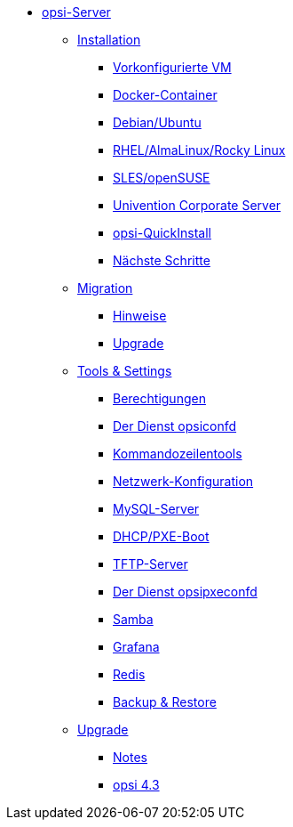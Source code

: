 * xref:overview.adoc[opsi-Server]
	** xref:installation/installation.adoc[Installation]
		*** xref:installation/preconfigured-vm.adoc[Vorkonfigurierte VM]
		*** xref:installation/docker.adoc[Docker-Container]
		*** xref:installation/deb.adoc[Debian/Ubuntu]
		*** xref:installation/redhat.adoc[RHEL/AlmaLinux/Rocky Linux]
		*** xref:installation/suse.adoc[SLES/openSUSE]
		*** xref:installation/ucs.adoc[Univention Corporate Server]
		*** xref:installation/quickinstall.adoc[opsi-QuickInstall]
                *** xref:installation/next-steps.adoc[Nächste Schritte]
	** xref:migration/migration.adoc[Migration]
		*** xref:migration/notes.adoc[Hinweise]
		*** xref:migration/upgrade.adoc[Upgrade]
	** xref:components/components.adoc[Tools & Settings]
                *** xref:components/authorization.adoc[Berechtigungen]
		*** xref:components/opsiconfd.adoc[Der Dienst opsiconfd]
                *** xref:components/commandline.adoc[Kommandozeilentools]
		*** xref:components/network.adoc[Netzwerk-Konfiguration]
		*** xref:components/mysql.adoc[MySQL-Server]
                *** xref:components/dhcp-server.adoc[DHCP/PXE-Boot]
		*** xref:components/tftpd.adoc[TFTP-Server]
		*** xref:components/opsipxeconfd.adoc[Der Dienst opsipxeconfd]
		*** xref:components/samba.adoc[Samba]
		*** xref:components/grafana.adoc[Grafana]
		*** xref:components/redis.adoc[Redis]
		*** xref:components/backup.adoc[Backup & Restore]
	** xref:upgrade/upgrade.adoc[Upgrade]
		*** xref:upgrade/notes.adoc[Notes]
		*** xref:upgrade/upgrade42-to-43.adoc[opsi 4.3]
